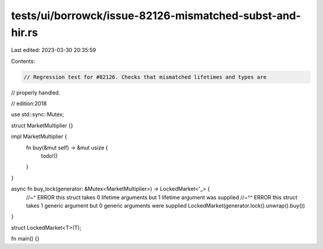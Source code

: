 tests/ui/borrowck/issue-82126-mismatched-subst-and-hir.rs
=========================================================

Last edited: 2023-03-30 20:35:59

Contents:

.. code-block:: rs

    // Regression test for #82126. Checks that mismatched lifetimes and types are
// properly handled.

// edition:2018

use std::sync::Mutex;

struct MarketMultiplier {}

impl MarketMultiplier {
    fn buy(&mut self) -> &mut usize {
        todo!()
    }
}

async fn buy_lock(generator: &Mutex<MarketMultiplier>) -> LockedMarket<'_> {
    //~^ ERROR this struct takes 0 lifetime arguments but 1 lifetime argument was supplied
    //~^^ ERROR this struct takes 1 generic argument but 0 generic arguments were supplied
    LockedMarket(generator.lock().unwrap().buy())
}

struct LockedMarket<T>(T);

fn main() {}


